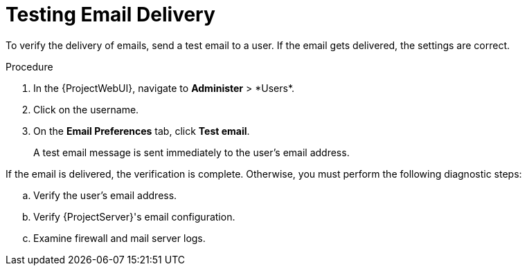 [id="Testing_Email_Delivery_{context}"]
= Testing Email Delivery

To verify the delivery of emails, send a test email to a user.
If the email gets delivered, the settings are correct.

.Procedure
. In the {ProjectWebUI}, navigate to *Administer*{nbsp}>{nbsp}*Users*.
. Click on the username.
. On the *Email Preferences* tab, click *Test email*.
+
A test email message is sent immediately to the user's email address.

If the email is delivered, the verification is complete.
Otherwise, you must perform the following diagnostic steps:

.. Verify the user's email address.
.. Verify {ProjectServer}'s email configuration.
.. Examine firewall and mail server logs.
